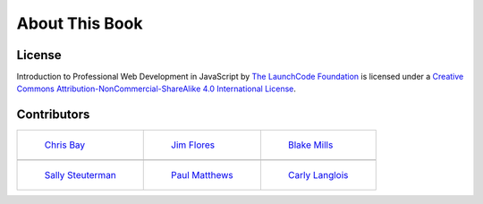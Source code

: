 About This Book
===============

License
-------

.. image:: https://i.creativecommons.org/l/by-nc-sa/4.0/88x31.png
   :alt: Creative Commons License

Introduction to Professional Web Development in JavaScript by `The LaunchCode Foundation`_ is licensed under a `Creative Commons Attribution-NonCommercial-ShareAlike 4.0 International License`_.


.. _The LaunchCode Foundation: https://www.launchcode.org/
.. _Creative Commons Attribution-NonCommercial-ShareAlike 4.0 International License: https://creativecommons.org/licenses/by-nc-sa/4.0/

Contributors
------------

.. list-table::

   * - .. figure:: ./figures/Staff_Chris_Bay.png
          :alt: Chris Bay

          `Chris Bay`_
     - .. figure:: ./figures/Staff_Jim_Flores.png
          :alt: Jim Flores

          `Jim Flores`_
     - .. figure:: ./figures/Staff_Blake_Mills.png
          :alt: Blake Mills

          `Blake Mills`_
   * - 
     -
     -
   * - .. figure:: ./figures/Staff_Sally_Steuterman.png
          :alt: Sally Steuterman

          `Sally Steuterman`_
     - .. figure:: ./figures/Staff_Paul_Matthews.png
          :alt: Paul Matthews

          `Paul Matthews`_
     - .. figure:: ./figures/Staff_Carly_Langlois.png
          :alt: Carly Langlois

          `Carly Langlois`_

  

.. _Chris Bay: https://github.com/chrisbay
.. _Jim Flores: https://github.com/jimflores5
.. _Blake Mills: https://github.com/welzie
.. _Sally Steuterman: https://github.com/gildedgardenia
.. _Paul Matthews: https://github.com/pdmxdd
.. _Carly Langlois: https://github.com/carlylanglois
